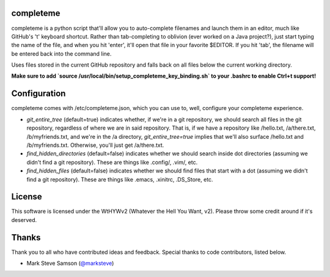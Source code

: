 ##########
completeme
##########

completeme is a python script that'll allow you to auto-complete filenames and launch them in an editor, much like GitHub's 't' keyboard shortcut.  Rather than tab-completing to oblivion (ever worked on a Java project?), just start typing the name of the file, and when you hit 'enter', it'll open that file in your favorite $EDITOR.  If you hit 'tab', the filename will be entered back into the command line.

Uses files stored in the current GitHub repository and falls back on all files below the current working directory.

**Make sure to add `source /usr/local/bin/setup_completeme_key_binding.sh` to your .bashrc to enable Ctrl+t support!**

#############
Configuration
#############

completeme comes with /etc/completeme.json, which you can use to, well, configure your completeme experience.

* *git_entire_tree* (default=true) indicates whether, if we're in a git repository, we should search all files in the git repository, regardless of where we are in said repository.  That is, if we have a repository like /hello.txt, /a/there.txt, /b/myfriends.txt, and we're in the /a directory, *git_entire_tree=true* implies that we'll also surface /hello.txt and /b/myfriends.txt.  Otherwise, you'll just get /a/there.txt.
* *find_hidden_directories* (default=false) indicates whether we should search inside dot directories (assuming we didn't find a git repository).  These are things like .config/, .vim/, etc.
* *find_hidden_files* (default=false) indicates whether we should find files that start with a dot (assuming we didn't find a git repository).  These are things like .emacs, .xinitrc, .DS_Store, etc.

#######
License
#######
This software is licensed under the WtHYWv2 (Whatever the Hell You Want, v2).  Please throw some credit around if it's deserved.

######
Thanks
######

Thank you to all who have contributed ideas and feedback.  Special thanks to code contributors, listed below.

* Mark Steve Samson (`@marksteve <https://github.com/marksteve>`_)
